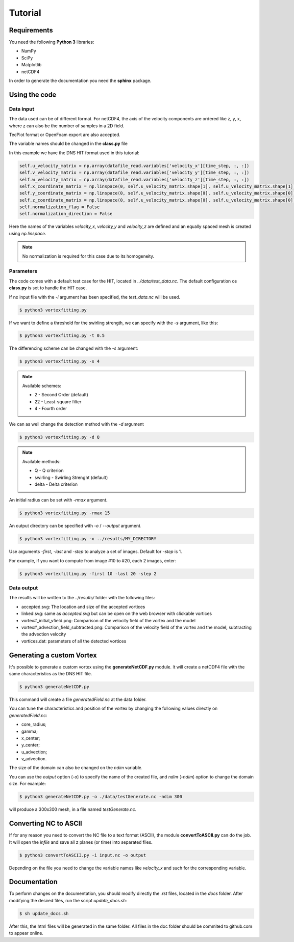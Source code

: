Tutorial
========

Requirements
------------
You need the following **Python 3** libraries:

* NumPy
* SciPy
* Matplotlib
* netCDF4

In order to generate the documentation you need the **sphinx** package.


Using the code
--------------

Data input
``````````

The data used can be of different format.
For netCDF4, the axis of the velocity components are ordered like z, y, x, 
where z can also be the number of samples in a 2D field.

TecPlot format or OpenFoam export are also accepted.

The variable names should be changed in the **class.py** file

In this example we have the DNS HIT format used in this tutorial:

.. code-block:: python

    self.u_velocity_matrix = np.array(datafile_read.variables['velocity_x'][time_step, :, :])
    self.v_velocity_matrix = np.array(datafile_read.variables['velocity_y'][time_step, :, :])
    self.w_velocity_matrix = np.array(datafile_read.variables['velocity_z'][time_step, :, :])
    self.x_coordinate_matrix = np.linspace(0, self.u_velocity_matrix.shape[1], self.u_velocity_matrix.shape[1])
    self.y_coordinate_matrix = np.linspace(0, self.u_velocity_matrix.shape[0], self.u_velocity_matrix.shape[0])
    self.z_coordinate_matrix = np.linspace(0, self.u_velocity_matrix.shape[0], self.u_velocity_matrix.shape[0])
    self.normalization_flag = False
    self.normalization_direction = False

Here the names of the variables *velocity_x*, *velocity_y* and *velocity_z* are
defined and an equally spaced mesh is created using *np.linspace*. 

.. note:: No normalization is required for this case due to its homogeneity.


Parameters
``````````

The code comes with a default test case for the HIT, located in *../data/test_data.nc*.
The default configuration os **class.py** is set to handle the HIT case.

If no input file with the *-i* argument has been specified, the *test_data.nc* will be used.

.. code-block:: bash
   
   $ python3 vortexfitting.py

If we want to define a threshold for the swirling strength, we can specify with
the *-s* argument, like this:

.. code-block:: bash

   $ python3 vortexfitting.py -t 0.5

The differencing scheme can be changed with the *-s* argument:

.. code-block:: bash

   $ python3 vortexfitting.py -s 4

.. note:: Available schemes:
          
          * 2 - Second Order (default)
          * 22 - Least-square filter
          * 4 - Fourth order

We can as well change the detection method with the *-d* argument

.. code-block:: bash

   $ python3 vortexfitting.py -d Q

.. note:: Available methods:
          
          * Q - Q criterion
          * swirling - Swirling Strenght (default)
          * delta - Delta criterion

An initial radius can be set with *-rmax* argument. 

.. code-block:: bash

   $ python3 vortexfitting.py -rmax 15

An output directory can be specified with *-o* / *--output* argument. 

.. code-block:: bash

   $ python3 vortexfitting.py -o ../results/MY_DIRECTORY

Use arguments *-first*, *-last* and *-step* to analyze a set of images. Default for *-step* is 1.

For example, if you want to compute from image #10 to #20, each 2 images, enter:

.. code-block:: bash

   $ python3 vortexfitting.py -first 10 -last 20 -step 2


Data output
```````````

The results will be written to the *../results/* folder with the following files:

* accepted.svg: The location and size of the accepted vortices
* linked.svg: same as *accepted.svg* but can be open on the web browser with
  clickable vortices
* vortex#_initial_vfield.png: Comparison of the velocity field of the vortex and the model
* vortex#_advection_field_subtracted.png: Comparison of the velocity field of the vortex and the model,
  subtracting the advection velocity
* vortices.dat: parameters of all the detected vortices


Generating a custom Vortex
--------------------------

It's possible to generate a custom vortex using the **generateNetCDF.py** module.
It will create a netCDF4 file with the same characteristics as the DNS HIT file.

.. code-block:: bash

   $ python3 generateNetCDF.py

This command will create a file *generatedField.nc* at the data folder.

You can tune the characteristics and position of the vortex by changing the 
following values directly on *generatedField.nc*:

* core_radius;
* gamma;
* x_center;
* y_center;
* u_advection;
* v_advection.

The size of the domain can also be changed on the *ndim* variable.

You can use the *output* option (*-o*) to specify the name of the created file, 
and *ndim* (*-ndim*) option to change the domain size.
For example:

.. code-block:: bash

   $ python3 generateNetCDF.py -o ./data/testGenerate.nc -ndim 300


will produce a 300x300 mesh, in a file named *testGenerate.nc*.


Converting NC to ASCII
----------------------

If for any reason you need to convert the NC file to a text format (ASCII), the
module **convertToASCII.py** can do the job. It will open the *infile* and save
all z planes (or time) into separated files.

.. code-block:: bash

   $ python3 convertToASCII.py -i input.nc -o output

Depending on the file you need to change the variable names like *velocity_x*
and such for the corresponding variable.



Documentation
-------------

To perform changes on the documentation, you should modify directly the *.rst*
files, located in the *docs* folder. After modifying the desired files, run the
script *update_docs.sh*:

.. code-block:: bash

   $ sh update_docs.sh

After this, the html files will be generated in the same folder. All files in
the doc folder should be commited to github.com to appear online.
